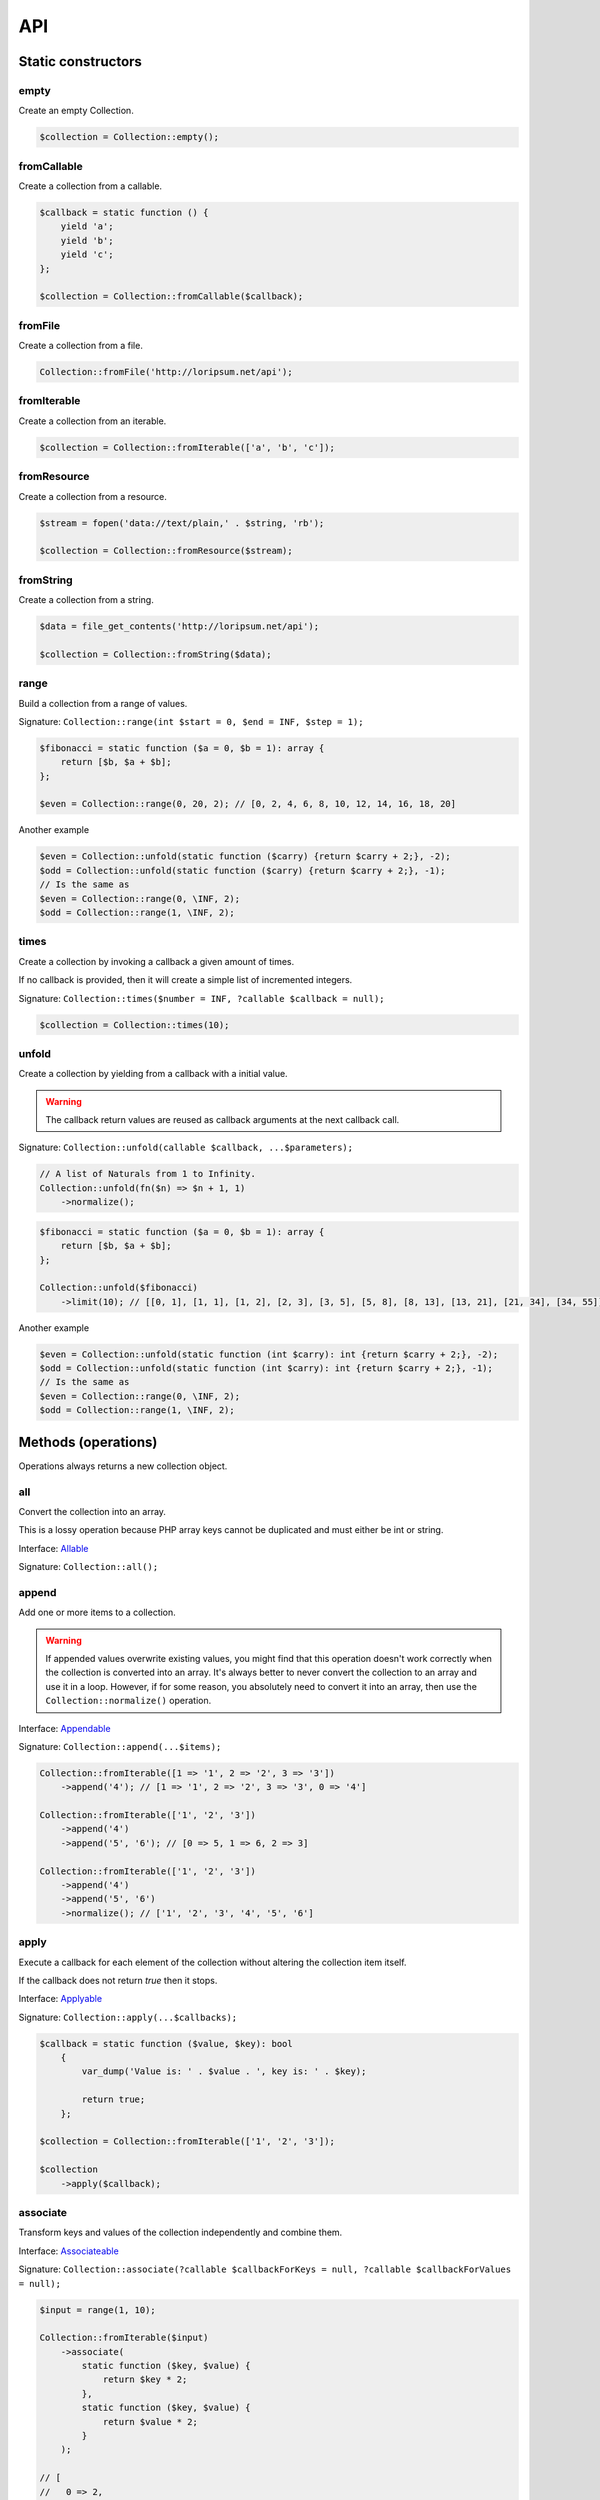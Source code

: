 .. _api:

API
===

Static constructors
-------------------

empty
~~~~~

Create an empty Collection.

.. code-block:: php

    $collection = Collection::empty();

fromCallable
~~~~~~~~~~~~

Create a collection from a callable.

.. code-block:: php

    $callback = static function () {
        yield 'a';
        yield 'b';
        yield 'c';
    };

    $collection = Collection::fromCallable($callback);

fromFile
~~~~~~~~~~~~

Create a collection from a file.

.. code-block:: php

    Collection::fromFile('http://loripsum.net/api');

fromIterable
~~~~~~~~~~~~

Create a collection from an iterable.

.. code-block:: php

    $collection = Collection::fromIterable(['a', 'b', 'c']);

fromResource
~~~~~~~~~~~~

Create a collection from a resource.

.. code-block:: php

    $stream = fopen('data://text/plain,' . $string, 'rb');

    $collection = Collection::fromResource($stream);

fromString
~~~~~~~~~~

Create a collection from a string.

.. code-block:: php

    $data = file_get_contents('http://loripsum.net/api');

    $collection = Collection::fromString($data);

range
~~~~~

Build a collection from a range of values.

Signature: ``Collection::range(int $start = 0, $end = INF, $step = 1);``

.. code-block:: php

    $fibonacci = static function ($a = 0, $b = 1): array {
        return [$b, $a + $b];
    };

    $even = Collection::range(0, 20, 2); // [0, 2, 4, 6, 8, 10, 12, 14, 16, 18, 20]

Another example

.. code-block:: php

    $even = Collection::unfold(static function ($carry) {return $carry + 2;}, -2);
    $odd = Collection::unfold(static function ($carry) {return $carry + 2;}, -1);
    // Is the same as
    $even = Collection::range(0, \INF, 2);
    $odd = Collection::range(1, \INF, 2);

times
~~~~~

Create a collection by invoking a callback a given amount of times.

If no callback is provided, then it will create a simple list of incremented integers.

Signature: ``Collection::times($number = INF, ?callable $callback = null);``

.. code-block:: php

    $collection = Collection::times(10);

unfold
~~~~~~

Create a collection by yielding from a callback with a initial value.

.. warning:: The callback return values are reused as callback arguments at the next callback call.

Signature: ``Collection::unfold(callable $callback, ...$parameters);``

.. code-block:: php

    // A list of Naturals from 1 to Infinity.
    Collection::unfold(fn($n) => $n + 1, 1)
        ->normalize();

.. code-block:: php

    $fibonacci = static function ($a = 0, $b = 1): array {
        return [$b, $a + $b];
    };

    Collection::unfold($fibonacci)
        ->limit(10); // [[0, 1], [1, 1], [1, 2], [2, 3], [3, 5], [5, 8], [8, 13], [13, 21], [21, 34], [34, 55]]

Another example

.. code-block:: php

    $even = Collection::unfold(static function (int $carry): int {return $carry + 2;}, -2);
    $odd = Collection::unfold(static function (int $carry): int {return $carry + 2;}, -1);
    // Is the same as
    $even = Collection::range(0, \INF, 2);
    $odd = Collection::range(1, \INF, 2);

Methods (operations)
--------------------

Operations always returns a new collection object.

all
~~~

Convert the collection into an array.

This is a lossy operation because PHP array keys cannot be duplicated and must either be int or string.

Interface: `Allable`_

Signature: ``Collection::all();``

append
~~~~~~

Add one or more items to a collection.

.. warning:: If appended values overwrite existing values, you might find that this operation doesn't work correctly
             when the collection is converted into an array.
             It's always better to never convert the collection to an array and use it in a loop.
             However, if for some reason, you absolutely need to convert it into an array, then use the
             ``Collection::normalize()`` operation.

Interface: `Appendable`_

Signature: ``Collection::append(...$items);``

.. code-block:: php

    Collection::fromIterable([1 => '1', 2 => '2', 3 => '3'])
        ->append('4'); // [1 => '1', 2 => '2', 3 => '3', 0 => '4']

    Collection::fromIterable(['1', '2', '3'])
        ->append('4')
        ->append('5', '6'); // [0 => 5, 1 => 6, 2 => 3]

    Collection::fromIterable(['1', '2', '3'])
        ->append('4')
        ->append('5', '6')
        ->normalize(); // ['1', '2', '3', '4', '5', '6']

apply
~~~~~

Execute a callback for each element of the collection without
altering the collection item itself.

If the callback does not return `true` then it stops.

Interface: `Applyable`_

Signature: ``Collection::apply(...$callbacks);``

.. code-block:: php

    $callback = static function ($value, $key): bool
        {
            var_dump('Value is: ' . $value . ', key is: ' . $key);

            return true;
        };

    $collection = Collection::fromIterable(['1', '2', '3']);

    $collection
        ->apply($callback);

associate
~~~~~~~~~

Transform keys and values of the collection independently and combine them.

Interface: `Associateable`_

Signature: ``Collection::associate(?callable $callbackForKeys = null, ?callable $callbackForValues = null);``

.. code-block:: php

    $input = range(1, 10);

    Collection::fromIterable($input)
        ->associate(
            static function ($key, $value) {
                return $key * 2;
            },
            static function ($key, $value) {
                return $value * 2;
            }
        );

    // [
    //   0 => 2,
    //   2 => 4,
    //   4 => 6,
    //   6 => 8,
    //   8 => 10,
    //   10 => 12,
    //   12 => 14,
    //   14 => 16,
    //   16 => 18,
    //   18 => 20,
    // ]

asyncMap
~~~~~~~~

Apply one callback to every item of a collection and use the return value.

.. warning:: Operation are asynchronous and the result is then, non deterministic.

.. warning:: Keys are preserved, use the "normalize" operation if you want to re-index the keys.

Interface: `AsyncMapable`_

Signature: ``Collection::asyncMap(callable $callback);``

.. code-block:: php

    $mapper = static function(int $value): int {
        sleep($value);

        return $value;
    };

    $collection = Collection::fromIterable(['c' => 3, 'b' => 2, 'a' => 1])
        ->asyncMap($mapper); // ['a' => 1, 'b' => 2, 'c' => 3]

cache
~~~~~

Useful when using a resource as input and you need to run through the collection multiple times.

Interface: `Cacheable`_

Signature: ``Collection::cache(CacheItemPoolInterface $cache = null);``

.. code-block:: php

    $fopen = fopen(__DIR__ . '/vendor/autoload.php', 'r');

    $collection = Collection::withResource($fopen)
        ->cache();

chunk
~~~~~

Chunk a collection of item into chunks of items of a given size.

Interface: `Chunkable`_

Signature: ``Collection::chunk(int $size);``

.. code-block:: php

    $collection = Collection::fromIterable(range(0, 10));

    $collection->chunk(2);

collapse
~~~~~~~~

Collapse a collection of items into a simple flat collection.

Interface: `Collapseable`_

Signature: ``Collection::collapse();``

.. code-block:: php

    $collection = Collection::fromIterable([[1,2], [3, 4]]);

    $collection->collapse();

column
~~~~~~

Return the values from a single column in the input iterables.

Interface: `Columnable`_

Signature: ``Collection::column($index);``

.. code-block:: php

    $records = [
        [
            'id' => 2135,
            'first_name' => 'John',
            'last_name' => 'Doe',
        ],
        [
            'id' => 3245,
            'first_name' => 'Sally',
            'last_name' => 'Smith',
        ],
        [
            'id' => 5342,
            'first_name' => 'Jane',
            'last_name' => 'Jones',
        ],
        [
            'id' => 5623,
            'first_name' => 'Peter',
            'last_name' => 'Doe',
        ],
    ];

    $result = Collection::fromIterable($records)
        ->column('first_name');

combinate
~~~~~~~~~

Get all the combinations of a given length of a collection of items.

Interface: `Combinateable`_

Signature: ``Collection::combinate(?int $length);``

.. code-block:: php

    $collection = Collection::fromIterable(['a', 'b', 'c', 'd'])
        ->combinate(3);

combine
~~~~~~~

Combine a collection of items with some other keys.

Interface: `Combineable`_

Signature: ``Collection::combine(...$keys);``

.. code-block:: php

    $collection = Collection::fromIterable(['a', 'b', 'c', 'd'])
        ->combine('w', 'x', 'y', 'z')

compact
~~~~~~~

Remove given values from the collection, if no values are provided, it removes only the null value.

Interface: `Compactable`_

Signature: ``Collection::compact(...$values);``

.. code-block:: php

    $collection = Collection::fromIterable(['a', 1 => 'b', null, false, 0, 'c'];)
        ->compact(); // ['a', 1 => 'b', 3 => false, 4 => 0, 5 => 'c']

    $collection = Collection::fromIterable(['a', 1 => 'b', null, false, 0, 'c'];)
        ->compact(null, 0); // ['a', 1 => 'b', 3 => false, 5 => 'c']

contains
~~~~~~~~

Check if the collection contains one or more value.

Interface: `Containsable`_

Signature: ``Collection::contains(...$value);``

current
~~~~~~~

Get the value of an item in the collection given a numeric index, default index is 0.

Interface: `Currentable`_

Signature: ``Collection::current(int $index = 0);``

.. code-block:: php

    Collection::fromIterable(['a', 'b', 'c', 'd'])->current(); // Return 'a'
    Collection::fromIterable(['a', 'b', 'c', 'd'])->current(0); // Return 'a'
    Collection::fromIterable(['a', 'b', 'c', 'd'])->current(1); // Return 'b'
    Collection::fromIterable(['a', 'b', 'c', 'd'])->current(10); // Return null

cycle
~~~~~

Cycle around a collection of items.

Interface: `Cycleable`_

Signature: ``Collection::cycle(int $length = 0);``

.. code-block:: php

    $collection = Collection::fromIterable(['a', 'b', 'c', 'd'])
        ->cycle(10)

diff
~~~~

It compares the collection against another collection or a plain array based on its values.
This method will return the values in the original collection that are not present in the given collection.

Interface: `Diffable`_

Signature: ``Collection::diff(...$values);``

.. code-block:: php

    $collection = Collection::fromIterable(['a', 'b', 'c', 'd', 'e'])
        ->diff('a', 'b', 'c', 'x'); // [3 => 'd', 4 => 'e']

diffKeys
~~~~~~~~

It compares the collection against another collection or a plain object based on its keys.
This method will return the key / value pairs in the original collection that are not present in the given collection.

Interface: `Diffkeysable`_

Signature: ``Collection::diffKeys(...$values);``

.. code-block:: php

    $collection = Collection::fromIterable(['a', 'b', 'c', 'd', 'e'])
        ->diffKeys(1, 2); // [0 => 'a', 3 => 'd', 4 => 'e']

distinct
~~~~~~~~

Remove duplicated values from a collection.

Interface: `Distinctable`_

Signature: ``Collection::distinct();``

.. code-block:: php

    $collection = Collection::fromIterable(['a', 'b', 'c', 'd', 'a'])
        ->distinct()

drop
~~~~

Drop the n first items of the collection.

Interface: `Dropable`_

Signature: ``Collection::drop(int ...$counts);``

.. code-block:: php

    Collection::fromIterable(range(10, 20))
        ->drop(2); // [12,13,14,15,16,17,18,19,20]

dropWhile
~~~~~~~~~

It inspects the original collection and takes from it its elements from the moment when the condition fails for the
first time till the end of the list.

Interface: `DropWhileable`_

Signature: ``Collection::dropWhile(callable ...$callbacks);``

.. code-block:: php

    $isSmallerThanThree = static function (int $value): bool {
        return 3 > $value;
    };

    Collection::fromIterable([1,2,3,4,5,6,7,8,9,1,2,3])
        ->dropWhile($isSmallerThanThree); // [3,4,5,6,7,8,9,1,2,3]

duplicate
~~~~~~~~~

Find duplicated values from the collection.

Interface: `Duplicateable`_

Signature: ``Collection::duplicate();``

.. code-block:: php

    // It might returns duplicated values !
    Collection::fromIterable(['a', 'b', 'c', 'a', 'c', 'a'])
            ->duplicate(); // [3 => 'a', 4 => 'c', 5 => 'a']

    // Use ::distinct() and ::normalize() to get what you want.
    Collection::fromIterable(['a', 'b', 'c', 'a', 'c', 'a'])
            ->duplicate()
            ->distinct()
            ->normalize() // [0 => 'a', 1 => 'c']

every
~~~~~

This operation tests whether all elements in the collection pass the test implemented by the provided callback.

Interface: `Everyable`_

Signature: ``Collection::every(callable $callback);``

.. code-block:: php

    $callback = static function ($value): bool {
        return $value < 20;
    };

    Collection::fromIterable(range(0, 10))
        ->every($callback)
        ->current(); // true

explode
~~~~~~~

Explode a collection into subsets based on a given value.

This operation use the Split operation with the flag ``Splitable::REMOVE`` and thus, values used to explode the
collection are removed from the chunks.

Interface: `Explodeable`_

Signature: ``Collection::explode(...$items);``

.. code-block:: php

    $string = 'I am just a random piece of text.';

    $collection = Collection::fromIterable($string)
        ->explode('o');

falsy
~~~~~

Check if the collection contains falsy values.

Interface: `Falsyable`_

Signature: ``Collection::falsy();``

filter
~~~~~~

Filter collection items based on one or more callbacks.

Interface: `Filterable`_

Signature: ``Collection::filter(callable ...$callbacks);``

.. code-block:: php

    $callback = static function($value): bool {
        return 0 === $value % 3;
    };

    $collection = Collection::fromIterable(range(1, 100))
        ->filter($callback);

first
~~~~~

Get the first items from the collection.

Interface: `Firstable`_

Signature: ``Collection::first();``

.. code-block:: php

        $generator = static function (): Generator {
            yield 'a' => 'a';
            yield 'b' => 'b';
            yield 'c' => 'c';
            yield 'a' => 'd';
            yield 'b' => 'e';
            yield 'c' => 'f';
        };

        Collection::fromIterable($generator())
            ->first(); // ['a' => 'a']

flatten
~~~~~~~

Flatten a collection of items into a simple flat collection.

Interface: `Flattenable`_

Signature: ``Collection::flatten(int $depth = PHP_INT_MAX);``

.. code-block:: php

    $collection = Collection::fromIterable([0, [1, 2], [3, [4, [5, 6]]]])
        ->flatten();

flip
~~~~

Flip keys and items in a collection.

Interface: `Flipable`_

Signature: ``Collection::flip(int $depth = PHP_INT_MAX);``

.. code-block:: php

    $collection = Collection::fromIterable(['a', 'b', 'c', 'a'])
        ->flip();

.. tip:: array_flip() and Collection::flip() can behave different, check the following examples.

When using regular arrays, `array_flip()`_ can be used to remove duplicates (dedup-licate an array).

.. code-block:: php

    $dedupArray = array_flip(array_flip(['a', 'b', 'c', 'd', 'a']));

This example will return ``['a', 'b', 'c', 'd']``.

However, when using a collection:

.. code-block:: php

    $dedupCollection = Collection::fromIterable(['a', 'b', 'c', 'd', 'a'])
        ->flip()
        ->flip()
        ->all();

This example will return ``['a', 'b', 'c', 'd', 'a']``.

foldLeft
~~~~~~~~

Takes the initial value and the first item of the list and applies the function to them, then feeds the function with
this result and the second argument and so on. See `scanLeft` for intermediate results.

Interface: `FoldLeftable`_

Signature: ``Collection::foldLeft(callable $callback, $initial = null);``

foldLeft1
~~~~~~~~~

Takes the first 2 items of the list and applies the function to them, then feeds the function with this result and the
third argument and so on. See `scanLeft1` for intermediate results.

Interface: `FoldLeft1able`_

Signature: ``Collection::foldLeft1(callable $callback);``

foldRight
~~~~~~~~~

Takes the initial value and the last item of the list and applies the function, then it takes the penultimate item from
the end and the result, and so on. See `scanRight` for intermediate results.

Interface: `FoldRightable`_

Signature: ``Collection::foldRight(callable $callback, $initial = null);``

foldRight1
~~~~~~~~~~

Takes the last two items of the list and applies the function, then it takes the third item from the end and the result,
and so on. See `scanRight1` for intermediate results.

Interface: `FoldRight1able`_

Signature: ``Collection::foldRight1(callable $callback);``

forget
~~~~~~

Remove items having specific keys.

Interface: `Forgetable`_

Signature: ``Collection::forget(...$keys);``

.. code-block:: php

    $collection = Collection::fromIterable(range('a', 'z'))
        ->forget(5, 6, 10, 15);

frequency
~~~~~~~~~

Calculate the frequency of the values, frequencies are stored in keys.

Values can be anything (object, scalar, ... ).

Interface: `Frequencyable`_

Signature: ``Collection::frequency();``

.. code-block:: php

    $collection = Collection::fromIterable(['a', 'b', 'c', 'b', 'c', 'c')
        ->frequency()
        ->all(); // [1 => 'a', 2 => 'b', 3 => 'c'];

get
~~~

Get a specific element of the collection from a key, if the key doesn't exists, returns the default value.

Interface: `Getable`_

Signature: ``Collection::get($key, $default = null);``

group
~~~~~

Takes a list and returns a list of lists such that the concatenation of the result is equal to the argument.
Moreover, each sublist in the result contains only equal elements.

Interface: `Groupable`_

Signature: ``Collection::group();``

.. code-block:: php

    Collection::fromString('Mississippi')
        ->group(); // [ [0 => 'M'], [1 => 'i'], [2 => 's', 3 => 's'], [4 => 'i'], [5 => 's', 6 => 's'], [7 => 'i'], [8 => 'p', 9 => 'p'], [10 => 'i'] ]

groupBy
~~~~~~~

Group items, the key used to group items can be customized in a callback.
By default it's the key is the item's key.

Interface: `GroupByable`_

Signature: ``Collection::groupBy(?callable $callback = null);``

.. code-block:: php

    $callback = static function () {
            yield 1 => 'a';

            yield 1 => 'b';

            yield 1 => 'c';

            yield 2 => 'd';

            yield 2 => 'e';

            yield 3 => 'f';
    };

    $collection = Collection::fromIterable($callback)
        ->groupBy();

has
~~~

Check if the collection has a value. The value must be provided as a callback.

Interface: `Hasable`_

Signature: ``Collection::has(callable $callback);``

head
~~~~

Interface: `Headable`_

Signature: ``Collection::head();``

.. code-block:: php

    $generator = static function (): \Generator {
            yield 1 => 'a';
            yield 1 => 'b';
            yield 1 => 'c';
            yield 2 => 'd';
            yield 2 => 'e';
            yield 3 => 'f';
    };

    Collection::fromIterable($generator())
        ->head(); // [1 => 'a']

ifThenElse
~~~~~~~~~~

Execute a callback when a condition is met.

Interface: `IfThenElseable`_

Signature: ``Collection::ifThenElse(callable $condition, callable $then, ?callable $else = null);``

.. code-block:: php

    $input = range(1, 5);

    $condition = static function (int $value): bool {
        return 0 === $value % 2;
    };

    $then = static function (int $value): int {
        return $value * $value;
    };

    $else = static function (int $value): int {
        return $value + 2;
    };

    Collection::fromIterable($input)
        ->ifThenElse($condition, $then); // [1, 4, 3, 16, 5]

    Collection::fromIterable($input)
        ->ifThenElse($condition, $then, $else) // [3, 4, 5, 16, 7]

implode
~~~~~~~

Convert all the elements of the collection to a single string.

The glue character can be provided, default is the empty character.

Interface: `Implodeable`_

Signature: ``Collection::implode(string $glue = '');``

init
~~~~

Returns the collection without its last item.

Interface: `Initable`_

Signature: ``Collection::init();``

.. code-block:: php

    Collection::fromIterable(range('a', 'e'))
        ->init(); // ['a', 'b', 'c', 'd']

inits
~~~~~

Returns all initial segments of the collection, shortest first.

Interface: `Initsable`_

Signature: ``Collection::inits();``

.. code-block:: php

    Collection::fromIterable(range('a', 'c'))
        ->inits(); // [[], ['a'], ['a', 'b'], ['a', 'b', 'c']]

intersect
~~~~~~~~~

Removes any values from the original collection that are not present in the given collection.

Interface: `Intersectable`_

Signature: ``Collection::intersect(...$values);``

.. code-block:: php

    $collection = Collection::fromIterable(range('a', 'e'))
        ->intersect('a', 'b', 'c'); // ['a', 'b', 'c']

intersectKeys
~~~~~~~~~~~~~

Removes any keys from the original collection that are not present in the given collection.

Interface: `Intersectkeysable`_

Signature: ``Collection::intersectKeys(...$values);``

.. code-block:: php

    $collection = Collection::fromIterable(range('a', 'e'))
        ->intersectKeys(0, 2, 4); // ['a', 'c', 'e']

intersperse
~~~~~~~~~~~

Insert a given value at every n element of a collection and indices are not preserved.

Interface: `Intersperseable`_

Signature: ``Collection::intersperse($element, int $every = 1, int $startAt = 0);``

.. code-block:: php

    $collection = Collection::fromIterable(range('a', 'z'))
        ->intersperse('foo', 3);

key
~~~

Get the key of an item in the collection given a numeric index, default index is 0.

Interface: `Keyable`_

Signature: ``Collection::key(int $index = 0);``

.. code-block:: php

    Collection::fromIterable(['a', 'b', 'c', 'd'])->key(); // Return 0
    Collection::fromIterable(['a', 'b', 'c', 'd'])->key(0); // Return 0
    Collection::fromIterable(['a', 'b', 'c', 'd'])->key(1); // Return 1
    Collection::fromIterable(['a', 'b', 'c', 'd'])->key(10); // Return null

keys
~~~~

Get the keys of the items.

Interface: `Keysable`_

Signature: ``Collection::keys();``

.. code-block:: php

    $collection = Collection::fromIterable(range('a', 'z'))
        ->keys();

last
~~~~

Extract the last element of a collection, which must be finite and non-empty.

Interface: `Lastable`_

Signature: ``Collection::last();``

.. code-block:: php

        $generator = static function (): Generator {
            yield 'a' => 'a';
            yield 'b' => 'b';
            yield 'c' => 'c';
            yield 'a' => 'd';
            yield 'b' => 'e';
            yield 'c' => 'f';
        };

        Collection::fromIterable($generator())
            ->last(); // ['c' => 'f']

limit
~~~~~

Limit the amount of values in the collection.

Interface: `Limitable`_

Signature: ``Collection::limit(int $limit);``

.. code-block:: php

    $fibonacci = static function ($a = 0, $b = 1): array {
        return [$b, $a + $b];
    };

    $collection = Collection::unfold($fibonacci)
        ->limit(10);

lines
~~~~~

Split a string into lines.

Interface: `Linesable`_

Signature: ``Collection::lines();``

.. code-block:: php

    $string = <<<'EOF'
    The quick brow fox jumps over the lazy dog.

    This is another sentence.
    EOF;

    Collection::fromString($string)
        ->lines();

map
~~~

Apply one or more supplied callbacks to every item of a collection and use the return value.

.. warning:: Keys are preserved, use the "normalize" operation if you want to re-index the keys.

Interface: `Mapable`_

Signature: ``Collection::map(callable ...$callbacks);``

.. code-block:: php

    $mapper = static function($value, $key) {
        return $value * 2;
    };

    $collection = Collection::fromIterable(range(1, 100))
        ->map($mapper);

merge
~~~~~

Merge one or more collection of items onto a collection.

Interface: `Mergeable`_

Signature: ``Collection::merge(...$sources);``

.. code-block:: php

    $collection = Collection::fromIterable(range(1, 10))
        ->merge(['a', 'b', 'c'])

normalize
~~~~~~~~~

Replace, reorder and use numeric keys on a collection.

Interface: `Normalizeable`_

Signature: ``Collection::normalize();``

.. code-block:: php

    $collection = Collection::fromIterable(['a' => 'a', 'b' => 'b', 'c' => 'c'])
        ->normalize();

nth
~~~

Get every n-th element of a collection.

Interface: `Nthable`_

Signature: ``Collection::nth(int $step, int $offset = 0);``

.. code-block:: php

    $collection = Collection::fromIterable(range(10, 100))
        ->nth(3);

nullsy
~~~~~~

Check if the collection contains nullsy values.

Interface: `Nullsyable`_

Signature: ``Collection::nullsy();``

only
~~~~

Get items having corresponding given keys.

Interface: `Onlyable`_

Signature: ``Collection::only(...$keys);``

.. code-block:: php

    $collection = Collection::fromIterable(range(10, 100))
        ->only(3, 10, 'a', 9);

pack
~~~~

Wrap each items into an array containing 2 items: the key and the value.

Interface: `Packable`_

Signature: ``Collection::pack();``

.. code-block:: php

    $input = ['a' => 'b', 'c' => 'd', 'e' => 'f'];

    $c = Collection::fromIterable($input)
        ->pack();

     // [
     //   ['a', 'b'],
     //   ['c', 'd'],
     //   ['e', 'f'],
     // ]

pad
~~~

Pad a collection to the given length with a given value.

Interface: `Padable`_

Signature: ``Collection::pad(int $size, $value);``

.. code-block:: php

    $collection = Collection::fromIterable(range(1, 5))
        ->pad(10, 'foo');

pair
~~~~

Make an associative collection from pairs of values.

Interface: `Pairable`_

Signature: ``Collection::pair();``

.. code-block:: php

    $input = [
        [
            'key' => 'k1',
            'value' => 'v1',
        ],
        [
            'key' => 'k2',
            'value' => 'v2',
        ],
        [
            'key' => 'k3',
            'value' => 'v3',
        ],
        [
            'key' => 'k4',
            'value' => 'v4',
        ],
        [
            'key' => 'k4',
            'value' => 'v5',
        ],
    ];

    $c = Collection::fromIterable($input)
        ->unwrap()
        ->pair()
        ->group()
        ->all();

    // [
    //    [k1] => v1
    //    [k2] => v2
    //    [k3] => v3
    //    [k4] => [
    //        [0] => v4
    //        [1] => v5
    //    ]
    // ]

permutate
~~~~~~~~~

Find all the permutations of a collection.

Interface: `Permutateable`_

Signature: ``Collection::permutate(int $size, $value);``

.. code-block:: php

    $collection = Collection::fromIterable(['hello', 'how', 'are', 'you'])
        ->permutate();

pluck
~~~~~

Retrieves all of the values of a collection for a given key.

Interface: `Pluckable`_

Signature: ``Collection::pluck($pluck, $default = null);``

.. code-block:: php

    $fibonacci = static function ($a = 0, $b = 1): array {
        return [$b, $a + $b];
    };

    $collection = Collection::unfold($fibonacci)
        ->limit(10)
        ->pluck(0);

prepend
~~~~~~~

Push an item onto the beginning of the collection.

.. warning:: If prepended values overwrite existing values, you might find that this operation doesn't work correctly
             when the collection is converted into an array.
             It's always better to never convert the collection to an array and use it in a loop.
             However, if for some reason, you absolutely need to convert it into an array, then use the
             ``Collection::normalize()`` operation.

Interface: `Prependable`_

Signature: ``Collection::prepend(...$items);``

.. code-block:: php

    Collection::fromIterable([1 => '1', 2 => '2', 3 => '3'])
        ->prepend('4'); // [0 => 4, 1 => '1', 2 => '2', 3 => '3']

    Collection::fromIterable(['1', '2', '3'])
        ->prepend('4')
        ->prepend('5', '6'); // [0 => 1, 1 => 2, 2 => 3]

    Collection::fromIterable(['1', '2', '3'])
        ->prepend('4')
        ->prepend('5', '6')
        ->normalize(); // ['5', '6', '4', '1', '2', '3']

product
~~~~~~~

Get the the cartesian product of items of a collection.

Interface: `Productable`_

Signature: ``Collection::product(iterable ...$iterables);``

.. code-block:: php

    $collection = Collection::fromIterable(['4', '5', '6'])
        ->product(['1', '2', '3'], ['a', 'b'], ['foo', 'bar']);

random
~~~~~~

It returns a random item from the collection.
An optional integer can be passed to random to specify how many items you would like to randomly retrieve.

Interface: `Randomable`_

Signature: ``Collection::random(int $size = 1);``

.. code-block:: php

    $collection = Collection::fromIterable(['4', '5', '6'])
        ->random(); // ['6']

reduction
~~~~~~~~~

Reduce a collection of items through a given callback.

Interface: `Reductionable`_

Signature: ``Collection::reduction(callable $callback, $initial = null);``

.. code-block:: php

    $multiplication = static function ($value1, $value2) {
        return $value1 * $value2;
    };

    $addition = static function ($value1, $value2) {
        return $value1 + $value2;
    };

    $fact = static function (int $number) use ($multiplication) {
        return Collection::range(1, $number + 1)
            ->reduce(
                $multiplication,
                1
            );
    };

    $e = static function (int $value) use ($fact): float {
        return $value / $fact($value);
    };

    $number_e_approximation = Collection::times()
        ->map($e)
        ->limit(10)
        ->reduction($addition);

reverse
~~~~~~~

Reverse order items of a collection.

Interface: `Reverseable`_

Signature: ``Collection::reverse();``

.. code-block:: php

    $collection = Collection::fromIterable(['a', 'b', 'c'])
        ->reverse();

rsample
~~~~~~~

Work in progress... sorry.

scale
~~~~~

Scale/normalize values.

Interface: `Scaleable`_

Signature: ``Collection::scale(float $lowerBound, float $upperBound, ?float $wantedLowerBound = null, ?float $wantedUpperBound = null, ?float $base = null);``

.. code-block:: php

    $collection = Collection::range(0, 10, 2)
        ->scale(0, 10);

    $collection = Collection::range(0, 10, 2)
        ->scale(0, 10, 5, 15, 3);

scanLeft
~~~~~~~~

Takes the initial value and the first item of the list and applies the function to them, then feeds the function with
this result and the second argument and so on. It returns the list of intermediate and final results.

Interface: `ScanLeftable`_

Signature: ``Collection::scanLeft(callable $callback, $initial = null);``

.. code-block:: php

    $callback = static function ($carry, $value) {
        return $carry / $value;
    };

    Collection::fromIterable([4, 2, 4])
        ->scanLeft($callback, 64)
        ->normalize(); // [64 ,16 ,8 ,2]

    Collection::empty()
        ->scanLeft($callback, 3)
        ->normalize(); // [3]

scanLeft1
~~~~~~~~~

Takes the first 2 items of the list and applies the function to them, then feeds the function with this result and the
third argument and so on. It returns the list of intermediate and final results.

.. warning:: You might need to use the ``normalize`` operation after this.

Interface: `ScanLeft1able`_

Signature: ``Collection::scanLeft1(callable $callback);``

.. code-block:: php

    $callback = static function ($carry, $value) {
        return $carry / $value;
    };

    Collection::fromIterable([64, 4, 2, 8])
        ->scanLeft1($callback); // [64 ,16 ,8 ,1]

    Collection::fromIterable([12])
        ->scanLeft1($callback); // [12]

scanRight
~~~~~~~~~

Takes the initial value and the last item of the list and applies the function, then it takes the penultimate item from
the end and the result, and so on. It returns the list of intermediate and final results.

Interface: `ScanRightable`_

Signature: ``Collection::scanRight(callable $callback, $initial = null);``

.. code-block:: php

    $callback = static function ($carry, $value) {
        return $value / $carry;
    };

    Collection::fromIterable([8, 12, 24, 4])
        ->scanRight($callback, 2); // [8, 1, 12, 2, 2]

    Collection::empty()
        ->scanRight($callback, 3); // [3]

scanRight1
~~~~~~~~~~

Takes the last two items of the list and applies the function, then it takes the third item from the end and the result,
and so on. It returns the list of intermediate and final results.

.. warning:: You might need to use the ``normalize`` operation after this.

Interface: `ScanRight1able`_

Signature: ``Collection::scanRight1(callable $callback);``

.. code-block:: php

    $callback = static function ($carry, $value) {
        return $value / $carry;
    };

    Collection::fromIterable([8, 12, 24, 2])
        ->scanRight1($callback); // [8, 1, 12, 2]

    Collection::fromIterable([12])
        ->scanRight1($callback); // [12]

since
~~~~~

Skip items until callback is met.

Interface: `Sinceable`_

Signature: ``Collection::since(callable ...$callbacks);``

.. code-block:: php

    // Parse the composer.json of a package and get the require-dev dependencies.
    $collection = Collection::withResource(fopen(__DIR__ . '/composer.json', 'rb'))
        // Group items when EOL character is found.
        ->split(
            static function (string $character): bool {
                return "\n" === $character;
            }
        )
        // Implode characters to create a line string
        ->map(
            static function (array $characters): string {
                return implode('', $characters);
            }
        )
        // Skip items until the string "require-dev" is found.
        ->since(
            static function ($line) {
                return false !== strpos($line, 'require-dev');
            }
        )
        // Skip items after the string "}" is found.
        ->until(
            static function ($line) {
                return false !== strpos($line, '}');
            }
        )
        // Re-index the keys
        ->normalize()
        // Filter out the first line and the last line.
        ->filter(
            static function ($line, $index) {
                return 0 !== $index;
            },
            static function ($line) {
                return false === strpos($line, '}');
            }
        )
        // Trim remaining results and explode the string on ':'.
        ->map(
            static function ($line) {
                return trim($line);
            },
            static function ($line) {
                return explode(':', $line);
            }
        )
        // Take the first item.
        ->pluck(0)
        // Convert to array.
        ->all();

        print_r($collection);

slice
~~~~~

Get a slice of a collection.

Interface: `Sliceable`_

Signature: ``Collection::slice(int $offset, ?int $length = null);``

.. code-block:: php

    $collection = Collection::fromIterable(range('a', 'z'))
        ->slice(5, 5);

sort
~~~~

Sort a collection using a callback. If no callback is provided, it will sort using natural order.

By default, it will sort by values and using a callback. If you want to sort by keys, you can pass a parameter to change
the behavior or use twice the flip operation. See the example below.

Interface: `Sortable`_

Signature: ``Collection::sort(?callable $callback = null);``

.. code-block:: php

    // Regular values sorting
    $collection = Collection::fromIterable(['z', 'y', 'x'])
        ->sort();

    // Regular values sorting
    $collection = Collection::fromIterable(['z', 'y', 'x'])
        ->sort(Operation\Sortable::BY_VALUES);

    // Regular values sorting with a custom callback
    $collection = Collection::fromIterable(['z', 'y', 'x'])
        ->sort(
                Operation\Sortable::BY_VALUES,
                static function ($left, $right): int {
                    // Do the comparison here.
                    return $left <=> $right;
                }
        );

    // Regular keys sorting (no callback is needed here)
    $collection = Collection::fromIterable(['z', 'y', 'x'])
        ->sort(
                Operation\Sortable::BY_KEYS
        );

    // Regular keys sorting using flip() operations.
    $collection = Collection::fromIterable(['z', 'y', 'x'])
        ->flip() // Exchange values and keys
        ->sort() // Sort the values (which are now the keys)
        ->flip(); // Flip again to put back the keys and values, sorted by keys.

span
~~~~

Returns a tuple where first element is longest prefix (possibly empty) of elements that satisfy the callback and second element is the remainder.

Interface: `Spanable`_

Signature: ``Collection::span(callable $callback);``

.. code-block:: php

    $input = range(1, 10);

    Collection::fromIterable($input)
        ->span(fn ($x) => $x < 4); // [ [1, 2, 3], [4, 5, 6, 7, 8, 9, 10] ]

split
~~~~~

Split a collection using one or more callbacks.

A flag must be provided in order to specify whether the value used to split the collection should be added at the end
of a chunk, at the beginning of a chunk, or completely removed.

Interface: `Splitable`_

Signature: ``Collection::split(int $type = Splitable::BEFORE, callable ...$callbacks);``

.. code-block:: php

    $splitter = static function ($value): bool {
        return 0 === $value % 3;
    };

    $collection = Collection::fromIterable(range(0, 10))
        ->split(Splitable::BEFORE, $splitter); [[0, 1, 2], [3, 4, 5], [6, 7, 8], [9, 10]]

    $collection = Collection::fromIterable(range(0, 10))
        ->split(Splitable::AFTER, $splitter); [[0], [1, 2, 3], [4, 5, 6], [7, 8, 9], [10]]

    $collection = Collection::fromIterable(range(0, 10))
        ->split(Splitable::REMOVE, $splitter); [[1, 2], [4, 5], [7, 8], [10]]

tail
~~~~

Get the collection items except the first.

Interface: `Tailable`_

Signature: ``Collection::tail();``

.. code-block:: php

    Collection::fromIterable(['a', 'b', 'c'])
        ->tail(); // [1 => 'b', 2 => 'c']

tails
~~~~~

Returns the list of initial segments of its argument list, shortest last.

Interface: `Tailsable`_

Signature: ``Collection::tails();``

.. code-block:: php

    Collection::fromIterable(['a', 'b', 'c'])
        ->tails(); // [['a', 'b', 'c'], ['b', 'c'], ['c'], []]

takeWhile
~~~~~~~~~

It inspects the original collection and takes from it its elements to the moment when the condition fails,
then it stops processing.

Interface: `TakeWhileable`_

Signature: ``Collection::takeWhile(callable $callback);``

.. code-block:: php

    $isSmallerThanThree = static function (int $value): bool {
        return 3 > $value;
    };

    Collection::fromIterable([1,2,3,4,5,6,7,8,9,1,2,3])
        ->takeWhile($isSmallerThanThree); // [1,2]

transpose
~~~~~~~~~

Matrix transposition.

Interface: `Transposeable`_

Signature: ``Collection::transpose();``

.. code-block:: php

    $records = [
        [
            'id' => 2135,
            'first_name' => 'John',
            'last_name' => 'Doe',
        ],
        [
            'id' => 3245,
            'first_name' => 'Sally',
            'last_name' => 'Smith',
        ],
        [
            'id' => 5342,
            'first_name' => 'Jane',
            'last_name' => 'Jones',
        ],
        [
            'id' => 5623,
            'first_name' => 'Peter',
            'last_name' => 'Doe',
        ],
    ];

    $result = Collection::fromIterable($records)
        ->transpose();

truthy
~~~~~~

Check if the collection contains truthy values.

Interface: `Truthyable`_

Signature: ``Collection::truthy();``

unlines
~~~~~~~

Create a string from lines.

Interface: `Unlinesable`_

Signature: ``Collection::unlines();``

.. code-block:: php

    $lines = [
        'The quick brow fox jumps over the lazy dog.',
        '',
        'This is another sentence.',
    ];

    Collection::fromIterable($lines)
        ->unlines()
        ->current();

unpack
~~~~~~

Unpack items.

Interface: `Unpackable`_

Signature: ``Collection::unpack();``

.. code-block:: php

    $input = [['a', 'b'], ['c', 'd'], ['e', 'f']];

    $c = Collection::fromIterable($input)
        ->unpack();

    // [
    //     ['a' => 'b'],
    //     ['c' => 'd'],
    //     ['e' => 'f'],
    // ];

unpair
~~~~~~

Unpair a collection of pairs.

Interface: `Unpairable`_

Signature: ``Collection::unpair();``

.. code-block:: php

    $input = [
        'k1' => 'v1',
        'k2' => 'v2',
        'k3' => 'v3',
        'k4' => 'v4',
    ];

    $c = Collection::fromIterable($input)
        ->unpair();

    // [
    //     ['k1', 'v1'],
    //     ['k2', 'v2'],
    //     ['k3', 'v3'],
    //     ['k4', 'v4'],
    // ];

until
~~~~~

Limit a collection using a callback.

Interface: `Untilable`_

Signature: ``Collection::until(callable ...$callbacks);``

.. code-block:: php

    // The Collatz conjecture (https://en.wikipedia.org/wiki/Collatz_conjecture)
    $collatz = static function (int $value): int
    {
        return 0 === $value % 2 ?
            $value / 2:
            $value * 3 + 1;
    };

    $collection = Collection::unfold($collatz, 10)
        ->until(static function ($number): bool {
            return 1 === $number;
        });

unwindow
~~~~~~~~

Contrary of ``Collection::window()``, usually needed after a call to that operation.

Interface: `Unwindowable`_

Signature: ``Collection::unwindow();``

.. code-block:: php

    // Drop all the items before finding five 9 in a row.
    $input = [1, 2, 3, 4, 5, 6, 7, 8, 9, 9, 9, 9, 9, 10, 11, 12, 13, 14, 15, 16, 17, 18];

    Collection::fromIterable($input)
        ->window(4)
        ->dropWhile(
            static function (array $value): bool {
                return $value !== [9, 9, 9, 9, 9];
            }
        )
        ->unwindow()
        ->drop(1)
        ->normalize(); // [10, 11, 12, 13, 14, 15, 16, 17, 18]

unwords
~~~~~~~

Create a string from words.

Interface: `Unwordsable`_

Signature: ``Collection::unwords();``

.. code-block:: php

    $words = [
        'The',
        'quick',
        'brow',
        'fox',
        'jumps',
        'over',
        'the',
        'lazy',
        "dog.\n\nThis",
        'is',
        'another',
        'sentence.',
    ];

    Collection::fromIterable($words)
        ->unwords();

unwrap
~~~~~~

Unwrap every collection element.

Interface: `Unwrapable`_

Signature: ``Collection::unwrap();``

.. code-block:: php

     $data = [['a' => 'A'], ['b' => 'B'], ['c' => 'C']];

     $collection = Collection::fromIterable($data)
        ->unwrap();

unzip
~~~~~

Unzip a collection.

Interface: `Unzipable`_

Signature: ``Collection::unzip();``

.. code-block:: php

    $a = Collection::fromIterable(['a' => 'a', 'b' => 'b', 'c' => 'c'])
        ->zip(['d', 'e', 'f', 'g'], [1, 2, 3, 4, 5]);

    $b = Collection::fromIterable($a)
        ->unzip(); // [ ['a','b','c',null,null], ['d','e','f','g',null], [1,2,3,4,5] ]

window
~~~~~~

Loop the collection by yielding a specific window of data of a given length.

Interface: `Windowable`_

Signature: ``Collection::window(int $size);``

.. code-block:: php

     $data = range('a', 'z');

     Collection::fromIterable($data)
        ->window(2)
        ->all(); // [ ['a'], ['a', 'b'], ['b', 'c'], ['c', 'd'], ... ]

words
~~~~~

Get words from a string.

Interface: `Wordsable`_

Signature: ``Collection::words();``

.. code-block:: php

    $string = <<<'EOF'
    The quick brow fox jumps over the lazy dog.

    This is another sentence.
    EOF;

    Collection::fromString($string)
        ->words()

wrap
~~~~

Wrap every element into an array.

Interface: `Wrapable`_

Signature: ``Collection::wrap();``

.. code-block:: php

     $data = ['a' => 'A', 'b' => 'B', 'c' => 'C'];

     $collection = Collection::fromIterable($data)
        ->wrap();

zip
~~~

Zip a collection together with one or more iterables.

Interface: `Zipable`_

Signature: ``Collection::zip(iterable ...$iterables);``

.. code-block:: php

    $even = Collection::range(0, INF, 2);
    $odd = Collection::range(1, INF, 2);

    $positiveIntegers = Collection::fromIterable($even)
        ->zip($odd)
        ->limit(100)
        ->flatten();

.. _Allable: https://github.com/loophp/collection/blob/master/src/Contract/Operation/Allable.php
.. _Appendable: https://github.com/loophp/collection/blob/master/src/Contract/Operation/Appendable.php
.. _Applyable: https://github.com/loophp/collection/blob/master/src/Contract/Operation/Applyable.php
.. _Associateable: https://github.com/loophp/collection/blob/master/src/Contract/Operation/Associateable.php
.. _Cacheable: https://github.com/loophp/collection/blob/master/src/Contract/Operation/Cacheable.php
.. _Chunkable: https://github.com/loophp/collection/blob/master/src/Contract/Operation/Chunkable.php
.. _Collapseable: https://github.com/loophp/collection/blob/master/src/Contract/Operation/Collapseable.php
.. _Columnable: https://github.com/loophp/collection/blob/master/src/Contract/Operation/Columnable.php
.. _Combinateable: https://github.com/loophp/collection/blob/master/src/Contract/Operation/Combinateable.php
.. _Combineable: https://github.com/loophp/collection/blob/master/src/Contract/Operation/Combineable.php
.. _Compactable: https://github.com/loophp/collection/blob/master/src/Contract/Operation/Compactable.php
.. _Containsable: https://github.com/loophp/collection/blob/master/src/Contract/Operation/Containsable.php
.. _Currentable: https://github.com/loophp/collection/blob/master/src/Contract/Operation/Currentable.php
.. _Cycleable: https://github.com/loophp/collection/blob/master/src/Contract/Operation/Cycleable.php
.. _Diffable: https://github.com/loophp/collection/blob/master/src/Contract/Operation/Diffable.php
.. _Diffkeysable: https://github.com/loophp/collection/blob/master/src/Contract/Operation/Diffkeysable.php
.. _Distinctable: https://github.com/loophp/collection/blob/master/src/Contract/Operation/Distinctable.php
.. _Dropable: https://github.com/loophp/collection/blob/master/src/Contract/Operation/Dropable.php
.. _DropWhileable: https://github.com/loophp/collection/blob/master/src/Contract/Operation/DropWhileable.php
.. _Duplicateable: https://github.com/loophp/collection/blob/master/src/Contract/Operation/Duplicateable.php
.. _Everyable: https://github.com/loophp/collection/blob/master/src/Contract/Operation/Everyable.php
.. _Explodeable: https://github.com/loophp/collection/blob/master/src/Contract/Operation/Explodeable.php
.. _Falsyable: https://github.com/loophp/collection/blob/master/src/Contract/Operation/Falsyable.php
.. _Filterable: https://github.com/loophp/collection/blob/master/src/Contract/Operation/Filterable.php
.. _Firstable: https://github.com/loophp/collection/blob/master/src/Contract/Operation/Firstable.php
.. _Flattenable: https://github.com/loophp/collection/blob/master/src/Contract/Operation/Flattenable.php
.. _Flipable: https://github.com/loophp/collection/blob/master/src/Contract/Operation/Flipable.php
.. _array_flip(): https://php.net/array_flip
.. _FoldLeftable: https://github.com/loophp/collection/blob/master/src/Contract/Operation/FoldLeftable.php
.. _FoldLeft1able: https://github.com/loophp/collection/blob/master/src/Contract/Operation/FoldLeft1able.php
.. _FoldRightable: https://github.com/loophp/collection/blob/master/src/Contract/Operation/FoldRightable.php
.. _FoldRight1able: https://github.com/loophp/collection/blob/master/src/Contract/Operation/FoldRight1able.php
.. _Forgetable: https://github.com/loophp/collection/blob/master/src/Contract/Operation/Forgetable.php
.. _Frequencyable: https://github.com/loophp/collection/blob/master/src/Contract/Operation/Frequencyable.php
.. _Getable: https://github.com/loophp/collection/blob/master/src/Contract/Operation/Getable.php
.. _Groupable: https://github.com/loophp/collection/blob/master/src/Contract/Operation/Groupable.php
.. _GroupByable: https://github.com/loophp/collection/blob/master/src/Contract/Operation/GroupByable.php
.. _Hasable: https://github.com/loophp/collection/blob/master/src/Contract/Operation/Hasable.php
.. _Headable: https://github.com/loophp/collection/blob/master/src/Contract/Operation/Headable.php
.. _IfThenElseable: https://github.com/loophp/collection/blob/master/src/Contract/Operation/IfThenElseable.php
.. _Implodeable: https://github.com/loophp/collection/blob/master/src/Contract/Operation/Implodeable.php
.. _Initable: https://github.com/loophp/collection/blob/master/src/Contract/Operation/Initable.php
.. _Initsable: https://github.com/loophp/collection/blob/master/src/Contract/Operation/Initsable.php
.. _Intersectable: https://github.com/loophp/collection/blob/master/src/Contract/Operation/Intersectable.php
.. _Intersectkeysable: https://github.com/loophp/collection/blob/master/src/Contract/Operation/Intersectkeysable.php
.. _Intersperseable: https://github.com/loophp/collection/blob/master/src/Contract/Operation/Intersperseable.php
.. _Keyable: https://github.com/loophp/collection/blob/master/src/Contract/Operation/Keyable.php
.. _Keysable: https://github.com/loophp/collection/blob/master/src/Contract/Operation/Keysable.php
.. _Lastable: https://github.com/loophp/collection/blob/master/src/Contract/Operation/Lastable.php
.. _Limitable: https://github.com/loophp/collection/blob/master/src/Contract/Operation/Limitable.php
.. _Linesable: https://github.com/loophp/collection/blob/master/src/Contract/Operation/Linesable.php
.. _Mapable: https://github.com/loophp/collection/blob/master/src/Contract/Operation/Mapable.php
.. _Mergeable: https://github.com/loophp/collection/blob/master/src/Contract/Operation/Mergeable.php
.. _Normalizeable: https://github.com/loophp/collection/blob/master/src/Contract/Operation/Normalizeable.php
.. _Nthable: https://github.com/loophp/collection/blob/master/src/Contract/Operation/Nthable.php
.. _Nullsyable: https://github.com/loophp/collection/blob/master/src/Contract/Operation/Nullsyable.php
.. _Onlyable: https://github.com/loophp/collection/blob/master/src/Contract/Operation/Onlyable.php
.. _Packable: https://github.com/loophp/collection/blob/master/src/Contract/Operation/Packable.php
.. _Padable: https://github.com/loophp/collection/blob/master/src/Contract/Operation/Padable.php
.. _Pairable: https://github.com/loophp/collection/blob/master/src/Contract/Operation/Pairable.php
.. _Permutateable: https://github.com/loophp/collection/blob/master/src/Contract/Operation/Permutateable.php
.. _Pluckable: https://github.com/loophp/collection/blob/master/src/Contract/Operation/Pluckable.php
.. _Prependable: https://github.com/loophp/collection/blob/master/src/Contract/Operation/Prependable.php
.. _Productable: https://github.com/loophp/collection/blob/master/src/Contract/Operation/Productable.php
.. _Randomable: https://github.com/loophp/collection/blob/master/src/Contract/Operation/Randomable.php
.. _Reductionable: https://github.com/loophp/collection/blob/master/src/Contract/Operation/Reductionable.php
.. _Reverseable: https://github.com/loophp/collection/blob/master/src/Contract/Operation/Reverseable.php
.. _Scaleable: https://github.com/loophp/collection/blob/master/src/Contract/Operation/Scaleable.php
.. _ScanLeftable: https://github.com/loophp/collection/blob/master/src/Contract/Operation/ScanLeftable.php
.. _ScanLeft1able: https://github.com/loophp/collection/blob/master/src/Contract/Operation/ScanLeft1able.php
.. _ScanRightable: https://github.com/loophp/collection/blob/master/src/Contract/Operation/ScanRightable.php
.. _ScanRight1able: https://github.com/loophp/collection/blob/master/src/Contract/Operation/ScanRight1able.php
.. _Sinceable: https://github.com/loophp/collection/blob/master/src/Contract/Operation/Sinceable.php
.. _Sliceable: https://github.com/loophp/collection/blob/master/src/Contract/Operation/Sliceable.php
.. _Sortable: https://github.com/loophp/collection/blob/master/src/Contract/Operation/Sortable.php
.. _Spanable: https://github.com/loophp/collection/blob/master/src/Contract/Operation/Spanable.php
.. _Splitable: https://github.com/loophp/collection/blob/master/src/Contract/Operation/Splitable.php
.. _Tailable: https://github.com/loophp/collection/blob/master/src/Contract/Operation/Tailable.php
.. _Tailsable: https://github.com/loophp/collection/blob/master/src/Contract/Operation/Tailsable.php
.. _TakeWhileable: https://github.com/loophp/collection/blob/master/src/Contract/Operation/TakeWhileable.php
.. _Transposeable: https://github.com/loophp/collection/blob/master/src/Contract/Operation/Transposeable.php
.. _Truthyable: https://github.com/loophp/collection/blob/master/src/Contract/Operation/Truthyable.php
.. _Unlinesable: https://github.com/loophp/collection/blob/master/src/Contract/Operation/Unlinesable.php
.. _Unpackable: https://github.com/loophp/collection/blob/master/src/Contract/Operation/Unpackagle.php
.. _Unpairable: https://github.com/loophp/collection/blob/master/src/Contract/Operation/Unpairable.php
.. _Untilable: https://github.com/loophp/collection/blob/master/src/Contract/Operation/Untilable.php
.. _Unwindowable: https://github.com/loophp/collection/blob/master/src/Contract/Operation/Unwindowable.php
.. _Unwordsable: https://github.com/loophp/collection/blob/master/src/Contract/Operation/Unwordsable.php
.. _Unwrapable: https://github.com/loophp/collection/blob/master/src/Contract/Operation/Unwrapable.php
.. _Unzipable: https://github.com/loophp/collection/blob/master/src/Contract/Operation/Unzipable.php
.. _Windowable: https://github.com/loophp/collection/blob/master/src/Contract/Operation/Windowable.php
.. _Wordsable: https://github.com/loophp/collection/blob/master/src/Contract/Operation/Wordsable.php
.. _Wrapable: https://github.com/loophp/collection/blob/master/src/Contract/Operation/Wrapable.php
.. _Zipable: https://github.com/loophp/collection/blob/master/src/Contract/Operation/Zipable.php

